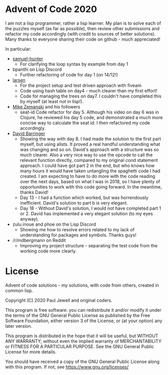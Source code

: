 * Advent of Code 2020
I am not a lisp programmer, rather a lisp learner. My plan is to solve
each of the puzzles myself (as far as possible), then review other
submissions and refactor my code accordingly (with credit to sources
of better solutions).
Many thanks to everyone sharing their code on github - much
appreciated!

In particular:
- [[https://github.com/samuel-hunter/advent2020][samuel-hunter]]
  - For clarifying the loop syntax by example from day 1
- bpanthi on Lisp Discord
  - Further refactoring of code for day 1 (on 14/12!)
- [[https://github.com/larsen/advent2020][larsen]]
  - For the project setup and test driven approach with fiveam
  - Code using hash table on day4 - much clearer than my first effort!
  - Code for managing the trees on day7. I couldn't have completed
    this by myself (at least not in lisp!).
- [[https://www.youtube.com/channel/UCxkMDXQ5qzYOgXPRnOBrp1w][Mike
  Zemanski]] and his followers
  - seat-id Code refactor for day 5. Although his video on day 6 was
    in Clojure, he reviewed his day 5 code, and demonstrated a much
    more concise way to calculate the seat id. I then refactored my
    code accordingly.
- [[https://github.com/DavidBarringer/aoc2020/blob/master/day8/8b.lisp][David
  Barringer]]
  - Showing the way with day 8. I had made the solution to the first
    part myself, but using alists. It proved a real handful
    understanding what was changing and so on. David's approach with a
    structure was so much clearer. Also a very nice way to use the
    opcode to call the relevant function directly, compared to my
    original cond statement approach. I could have got part 2 in the
    end, but who knows how many hours it would have taken untangling
    the spaghetti code I had created. I am expecting to have to do
    more with the code reading over the next days, based on what I was
    in 2018, so I have plenty of opportunities to work with this code
    going forward. In the meantime, thanks David!
  - Day 13 - I had a function which worked, but was horrendously
    inefficient. David's solution to part b is very elegant.
  - Day 18 - Without David's solution, I would not have completed part
    1 or 2. David has implemented a very elegant solution (to my eyes
    anyway).
- zulu.inoue and phoe on the Lisp Discord 
  - Showing me how to resolve errors related to my lack of
    understanding for packages and symbols. Thanks guys!
- /r/mdbergmann on Reddit
  - Improving my project structure - separating the test code from the
    working code more clearly.
* License
Advent of code solutions - my solutions, with code from others,
    created in common lisp.
    
    Copyright (C) 2020  Paul Jewell and original coders.

    This program is free software: you can redistribute it and/or modify
    it under the terms of the GNU General Public License as published by
    the Free Software Foundation, either version 3 of the License, or
    (at your option) any later version.

    This program is distributed in the hope that it will be useful,
    but WITHOUT ANY WARRANTY; without even the implied warranty of
    MERCHANTABILITY or FITNESS FOR A PARTICULAR PURPOSE.  See the
    GNU General Public License for more details.

    You should have received a copy of the GNU General Public License
    along with this program.  If not, see [[https://www.gnu.org/licenses/]]


